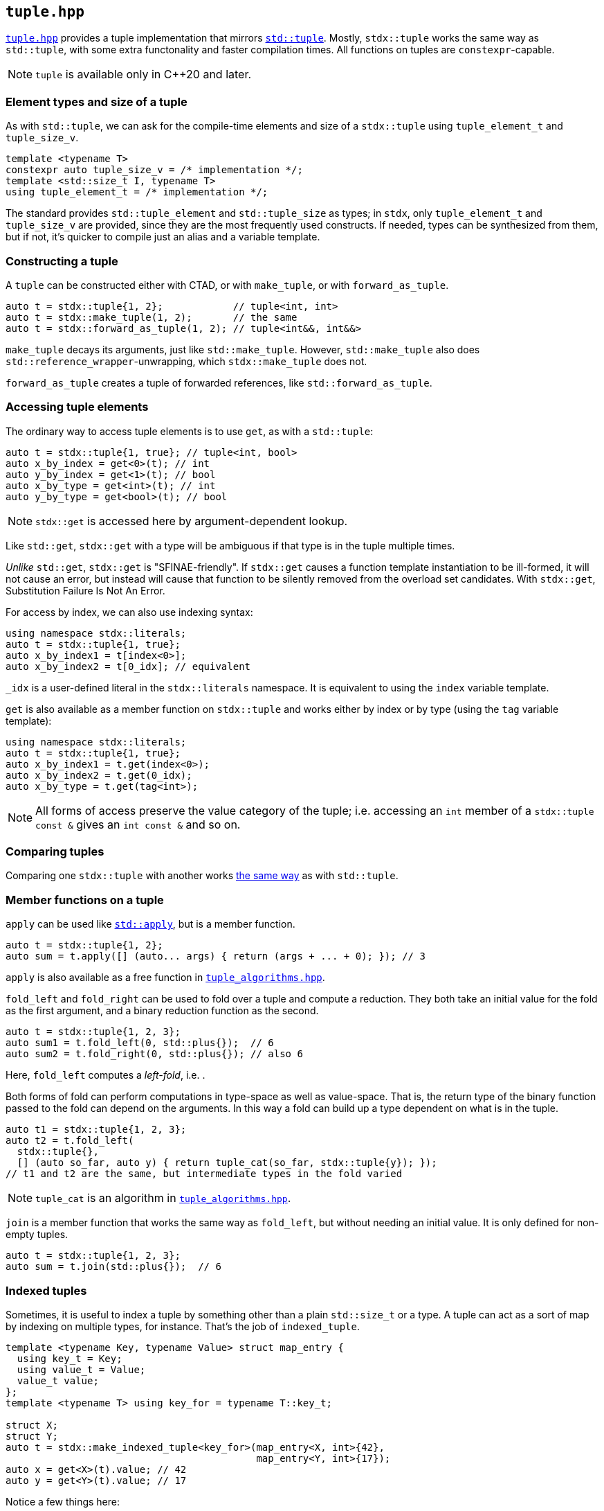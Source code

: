 
== `tuple.hpp`

https://github.com/intel/cpp-std-extensions/blob/main/include/stdx/tuple.hpp[`tuple.hpp`]
provides a tuple implementation that mirrors
https://en.cppreference.com/w/cpp/utility/tuple[`std::tuple`]. Mostly,
`stdx::tuple` works the same way as `std::tuple`, with some extra functonality
and faster compilation times. All functions on tuples are `constexpr`-capable.

NOTE: `tuple` is available only in C++20 and later.

=== Element types and size of a tuple

As with `std::tuple`, we can ask for the compile-time elements and size of a
`stdx::tuple` using `tuple_element_t` and `tuple_size_v`.
[source,cpp]
----
template <typename T>
constexpr auto tuple_size_v = /* implementation */;
template <std::size_t I, typename T>
using tuple_element_t = /* implementation */;
----

The standard provides `std::tuple_element` and `std::tuple_size` as types; in
`stdx`, only `tuple_element_t` and `tuple_size_v` are provided, since they are
the most frequently used constructs. If needed, types can be synthesized from
them, but if not, it's quicker to compile just an alias and a variable template.

=== Constructing a tuple

A `tuple` can be constructed either with CTAD, or with `make_tuple`, or with
`forward_as_tuple`.

[source,cpp]
----
auto t = stdx::tuple{1, 2};            // tuple<int, int>
auto t = stdx::make_tuple(1, 2);       // the same
auto t = stdx::forward_as_tuple(1, 2); // tuple<int&&, int&&>
----

`make_tuple` decays its arguments, just like `std::make_tuple`. However,
`std::make_tuple` also does `std::reference_wrapper`-unwrapping, which
`stdx::make_tuple` does not.

`forward_as_tuple` creates a tuple of forwarded references, like
`std::forward_as_tuple`.

=== Accessing tuple elements

The ordinary way to access tuple elements is to use `get`, as with a `std::tuple`:
[source,cpp]
----
auto t = stdx::tuple{1, true}; // tuple<int, bool>
auto x_by_index = get<0>(t); // int
auto y_by_index = get<1>(t); // bool
auto x_by_type = get<int>(t); // int
auto y_by_type = get<bool>(t); // bool
----
NOTE: `stdx::get` is accessed here by argument-dependent lookup.

Like `std::get`, `stdx::get` with a type will be ambiguous if that type is in
the tuple multiple times.

_Unlike_ `std::get`, `stdx::get` is "SFINAE-friendly". If `stdx::get` causes a
function template instantiation to be ill-formed, it will not cause an error,
but instead will cause that function to be silently removed from the overload
set candidates. With `stdx::get`, Substitution Failure Is Not An Error.

For access by index, we can also use indexing syntax:
[source,cpp]
----
using namespace stdx::literals;
auto t = stdx::tuple{1, true};
auto x_by_index1 = t[index<0>];
auto x_by_index2 = t[0_idx]; // equivalent
----
`_idx` is a user-defined literal in the `stdx::literals` namespace. It is
equivalent to using the `index` variable template.

`get` is also available as a member function on `stdx::tuple` and works either
by index or by type (using the `tag` variable template):
[source,cpp]
----
using namespace stdx::literals;
auto t = stdx::tuple{1, true};
auto x_by_index1 = t.get(index<0>);
auto x_by_index2 = t.get(0_idx);
auto x_by_type = t.get(tag<int>);
----

NOTE: All forms of access preserve the value category of the tuple; i.e.
accessing an `int` member of a `stdx::tuple const &` gives an `int const &` and
so on.

=== Comparing tuples

Comparing one `stdx::tuple` with another works
https://en.cppreference.com/w/cpp/utility/tuple/operator_cmp[the same way] as
with `std::tuple`.

=== Member functions on a tuple

`apply` can be used like
https://en.cppreference.com/w/cpp/utility/apply[`std::apply`], but is a member
function.
[source,cpp]
----
auto t = stdx::tuple{1, 2};
auto sum = t.apply([] (auto... args) { return (args + ... + 0); }); // 3
----
`apply` is also available as a free function in
xref:tuple_algorithms.adoc#_tuple_algorithms_hpp[`tuple_algorithms.hpp`].

`fold_left` and `fold_right` can be used to fold over a tuple and compute a
reduction. They both take an initial value for the fold as the first argument,
and a binary reduction function as the second.
[source,cpp]
----
auto t = stdx::tuple{1, 2, 3};
auto sum1 = t.fold_left(0, std::plus{});  // 6
auto sum2 = t.fold_right(0, std::plus{}); // also 6
----
Here, `fold_left` computes a _left-fold_, i.e. `(((0 + 1) + 2) + 3)`. `fold_right`
computes the _right-fold_ `(0 + (1 + (2 + 3)))`.

Both forms of fold can perform computations in type-space as well as
value-space. That is, the return type of the binary function passed to the fold
can depend on the arguments. In this way a fold can build up a type dependent on
what is in the tuple.
[source,cpp]
----
auto t1 = stdx::tuple{1, 2, 3};
auto t2 = t.fold_left(
  stdx::tuple{},
  [] (auto so_far, auto y) { return tuple_cat(so_far, stdx::tuple{y}); });
// t1 and t2 are the same, but intermediate types in the fold varied
----

NOTE: `tuple_cat` is an algorithm in
xref:tuple_algorithms.adoc#_tuple_algorithms_hpp[`tuple_algorithms.hpp`].

`join` is a member function that works the same way as `fold_left`, but without
needing an initial value. It is only defined for non-empty tuples.
[source,cpp]
----
auto t = stdx::tuple{1, 2, 3};
auto sum = t.join(std::plus{});  // 6
----

=== Indexed tuples

Sometimes, it is useful to index a tuple by something other than a plain
`std::size_t` or a type. A tuple can act as a sort of map by indexing on
multiple types, for instance. That's the job of `indexed_tuple`.

[source,cpp]
----
template <typename Key, typename Value> struct map_entry {
  using key_t = Key;
  using value_t = Value;
  value_t value;
};
template <typename T> using key_for = typename T::key_t;

struct X;
struct Y;
auto t = stdx::make_indexed_tuple<key_for>(map_entry<X, int>{42},
                                           map_entry<Y, int>{17});
auto x = get<X>(t).value; // 42
auto y = get<Y>(t).value; // 17
----
Notice a few things here:

* `X` and `Y` are tag types; declared only and not defined.
* `make_indexed_tuple` takes a number of type functions (here just `key_for`)
  that define how to look up elements.
* `get` is working not with a `std::size_t` index or the actual type contained
  within the tuple, but with the tag type that will be found by `key_for`.

A regular (unindexed) `tuple` can be converted to an `indexed_tuple` using
`apply_indices` to add type-indexing functions:
[source,cpp]
----
// with definitions as above
auto t = stdx::tuple{map_entry<X, int>{42}}; // regular tuple
auto i = stdx::apply_indices<key_for>(t);    // tuple indexed with key_for
auto x = get<X>(i).value;                    // 42
----
